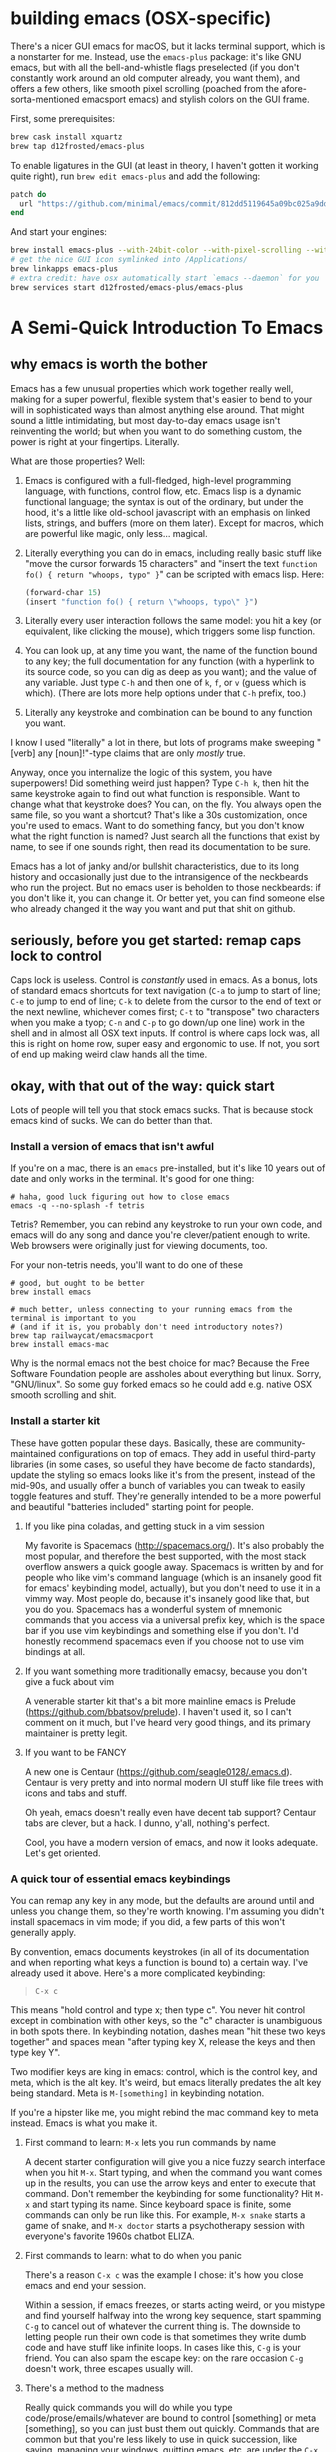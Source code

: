 * building emacs (OSX-specific)
  There's a nicer GUI emacs for macOS, but it lacks terminal support, which is a nonstarter for me.
  Instead, use the ~emacs-plus~ package: it's like GNU emacs, but with all the bell-and-whistle flags
  preselected (if you don't constantly work around an old computer already, you want them), and
  offers a few others, like smooth pixel scrolling (poached from the afore-sorta-mentioned emacsport
  emacs) and stylish colors on the GUI frame.

First, some prerequisites:

#+BEGIN_SRC sh
brew cask install xquartz
brew tap d12frosted/emacs-plus
#+END_SRC

To enable ligatures in the GUI (at least in theory, I haven't gotten it working quite right), run
~brew edit emacs-plus~ and add the following:

#+BEGIN_SRC ruby
patch do
  url "https://github.com/minimal/emacs/commit/812dd5119645a09bc025a9dddedad9474d12ecb6.diff"
end
#+END_SRC

And start your engines:

#+BEGIN_SRC sh
brew install emacs-plus --with-24bit-color --with-pixel-scrolling --with-natural-title-bar
# get the nice GUI icon symlinked into /Applications/
brew linkapps emacs-plus
# extra credit: have osx automatically start `emacs --daemon` for you
brew services start d12frosted/emacs-plus/emacs-plus
#+END_SRC
* A Semi-Quick Introduction To Emacs
** why emacs is worth the bother
Emacs has a few unusual properties which work together really well, making for a super powerful,
flexible system that's easier to bend to your will in sophisticated ways than almost anything
else around. That might sound a little intimidating, but most day-to-day emacs usage isn't
reinventing the world; but when you want to do something custom, the power is right at your
fingertips. Literally.

What are those properties? Well:

1) Emacs is configured with a full-fledged, high-level programming language, with functions, control
   flow, etc. Emacs lisp is a dynamic functional language; the syntax is out of the ordinary, but
   under the hood, it's a little like old-school javascript with an emphasis on linked lists,
   strings, and buffers (more on them later). Except for macros, which are powerful like magic, only
   less... magical.

2) Literally everything you can do in emacs, including really basic stuff like "move the cursor
  forwards 15 characters" and "insert the text ~function fo() { return "whoops, typo" }~" can be
  scripted with emacs lisp. Here:
  #+BEGIN_SRC emacs-lisp
  (forward-char 15)
  (insert "function fo() { return \"whoops, typo\" }")
  #+END_SRC

3) Literally every user interaction follows the same model: you hit a key (or equivalent, like
   clicking the mouse), which triggers some lisp function.

4) You can look up, at any time you want, the name of the function bound to any key; the full
   documentation for any function (with a hyperlink to its source code, so you can dig as deep as
   you want); and the value of any variable. Just type =C-h= and then one of =k=, =f=, or =v= (guess which
   is which). (There are lots more help options under that =C-h= prefix, too.)

5) Literally any keystroke and combination can be bound to any function you want.

I know I used "literally" a lot in there, but lots of programs make sweeping "[verb] any
[noun]!"-type claims that are only /mostly/ true.

Anyway, once you internalize the logic of this system, you have superpowers! Did something weird
just happen? Type =C-h k=, then hit the same keystroke again to find out what function is responsible.
Want to change what that keystroke does? You can, on the fly. You always open the same file, so you
want a shortcut? That's like a 30s customization, once you're used to emacs. Want to do something
fancy, but you don't know what the right function is named? Just search all the functions that exist
by name, to see if one sounds right, then read its documentation to be sure.

Emacs has a lot of janky and/or bullshit characteristics, due to its long history and occasionally
just due to the intransigence of the neckbeards who run the project. But no emacs user is beholden
to those neckbeards: if you don't like it, you can change it. Or better yet, you can find someone
else who already changed it the way you want and put that shit on github.
** seriously, before you get started: remap caps lock to control
Caps lock is useless. Control is /constantly/ used in emacs. As a bonus, lots of standard emacs
shortcuts for text navigation (=C-a= to jump to start of line; =C-e= to jump to end of line; =C-k= to
delete from the cursor to the end of text or the next newline, whichever comes first; =C-t= to
"transpose" two characters when you make a tyop; =C-n= and =C-p= to go down/up one line) work in the
shell and in almost all OSX text inputs. If control is where caps lock was, all this is right on
home row, super easy and ergonomic to use. If not, you sort of end up making weird claw hands all
the time.
** okay, with that out of the way: quick start
Lots of people will tell you that stock emacs sucks. That is because stock emacs kind of sucks. We
can do better than that.
*** Install a version of emacs that isn't awful
 If you're on a mac, there is an ~emacs~ pre-installed, but it's like 10 years out of date and only
 works in the terminal. It's good for one thing:

#+BEGIN_SRC shell
  # haha, good luck figuring out how to close emacs
  emacs -q --no-splash -f tetris
#+END_SRC
Tetris? Remember, you can rebind any keystroke to run your own code, and emacs will do any song and
dance you're clever/patient enough to write. Web browsers were originally just for viewing
documents, too.

For your non-tetris needs, you'll want to do one of these
 #+BEGIN_SRC shell
   # good, but ought to be better
   brew install emacs

   # much better, unless connecting to your running emacs from the terminal is important to you
   # (and if it is, you probably don't need introductory notes?)
   brew tap railwaycat/emacsmacport
   brew install emacs-mac
 #+END_SRC

 Why is the normal emacs not the best choice for mac? Because the Free Software Foundation people are
 assholes about everything but linux. Sorry, "GNU/linux". So some guy forked emacs so he could add
 e.g. native OSX smooth scrolling and shit.
*** Install a starter kit
These have gotten popular these days. Basically, these are community-maintained configurations on
top of emacs. They add in useful third-party libraries (in some cases, so useful they have become de
facto standards), update the styling so emacs looks like it's from the present, instead of the
mid-90s, and usually offer a bunch of variables you can tweak to easily toggle features and stuff.
They're generally intended to be a more powerful and beautiful "batteries included" starting point
for people.
**** If you like pina coladas, and getting stuck in a vim session
 My favorite is Spacemacs (http://spacemacs.org/). It's also probably the most popular, and
 therefore the best supported, with the most stack overflow answers a quick google away. Spacemacs
 is written by and for people who like vim's command language (which is an insanely good fit for
 emacs' keybinding model, actually), but you don't need to use it in a vimmy way. Most people do,
 because it's insanely good like that, but you do you. Spacemacs has a wonderful system of mnemonic
 commands that you access via a universal prefix key, which is the space bar if you use vim
 keybindings and something else if you don't. I'd honestly recommend spacemacs even if you choose
 not to use vim bindings at all.
**** If you want something more traditionally emacsy, because you don't give a fuck about vim
A venerable starter kit that's a bit more mainline emacs is Prelude
(https://github.com/bbatsov/prelude). I haven't used it, so I can't comment on it much, but I've
heard very good things, and its primary maintainer is pretty legit.
**** If you want to be FANCY
A new one is Centaur (https://github.com/seagle0128/.emacs.d). Centaur is very pretty and into
normal modern UI stuff like file trees with icons and tabs and stuff.

Oh yeah, emacs doesn't really even have decent tab support? Centaur tabs are clever, but a hack. I
dunno, y'all, nothing's perfect.

Cool, you have a modern version of emacs, and now it looks adequate. Let's get oriented.
*** A quick tour of essential emacs keybindings
You can remap any key in any mode, but the defaults are around until and unless you change them, so
they're worth knowing. I'm assuming you didn't install spacemacs in vim mode; if you did, a few
parts of this won't generally apply.

By convention, emacs documents keystrokes (in all of its documentation and when reporting what keys
a function is bound to) a certain way. I've already used it above. Here's a more complicated
keybinding:
#+begin_quote
=C-x c=
#+end_quote
This means "hold control and type x; then type c". You never hit control except in combination with
other keys, so the "c" character is unambiguous in both spots there. In keybinding notation, dashes
mean "hit these two keys together" and spaces mean "after typing key X, release the keys and then
type key Y".

Two modifier keys are king in emacs: control, which is the control key, and meta, which is the alt
key. It's weird, but emacs literally predates the alt key being standard. Meta is =M-[something]= in
keybinding notation.

If you're a hipster like me, you might rebind the mac command key to meta instead. Emacs is what
you make it.

**** First command to learn: =M-x= lets you run commands by name
A decent starter configuration will give you a nice fuzzy search interface when you hit =M-x=. Start
typing, and when the command you want comes up in the results, you can use the arrow keys and enter
to execute that command. Don't remember the keybinding for some functionality? Hit =M-x= and start
typing its name. Since keyboard space is finite, some commands can only be run like this. For
example, =M-x snake= starts a game of snake, and =M-x doctor= starts a psychotherapy session with
everyone's favorite 1960s chatbot ELIZA.

**** First commands to learn: what to do when you panic
There's a reason =C-x c= was the example I chose: it's how you close emacs and end your session.

Within a session, if emacs freezes, or starts acting weird, or you mistype and find yourself halfway
into the wrong key sequence, start spamming =C-g= to cancel out of whatever the current thing is. The
downside to letting people run their own code is that sometimes they write dumb code and have stuff
like infinite loops. In cases like this, =C-g= is your friend. You can also spam the escape key: on
the rare occasion =C-g= doesn't work, three escapes usually will.

**** There's a method to the madness
Really quick commands you will do while you type code/prose/emails/whatever are bound to control
[something] or meta [something], so you can just bust them out quickly. Commands that are common but
that you're less likely to use in quick succession, like saving, managing your windows, quitting
emacs, etc, are under the =C-x= prefix (the "x" is for "execute": Emacs tries to make stuff mnemonic).
Commands that are less common than that, you type =M-x= and find them by name.

That fits into the standard hierarchy (of sorts) for what different modifier keys mean with the same
mnemonic. =C-f= goes forwards one character; =M-f= goes forwards one word; =C-M-f= goes forward one
semantic unit (paired quotes or braces, a code block, or whatever: different language modes can
define what a semantic unit is, and emacs has some more-or-less sensible global defaults). When
"same thing, but with a wider scope" doesn't maake sense, sometimes control and meta do opposite
versions of the same thing. I don't want to bog you down with examples, though: you can get by for a
while using arrow keys, the mouse, and a small handful of memorized commands.

The file menu is a nice way to find commands at first, too, though you'll probably leave it behind
as you internalize a more keyboard-driven workflow.
*** what is a mode, even
Modes are how emacs lets you apply or remove related configurations and keybindings en masse.
Functions that manipulate ruby code only make sense if you're editing a ruby file; so those
keybindings only apply when ~ruby-mode~ is active. ~ruby-mode~ is a /major/ mode.

Every buffer has one (1) major mode. This says what kind of thing that buffer is. Is it a file of
some programming language? Each programming language has its own major mode (sometimes you even have
a couple options, because open source). Is the buffer an interactive feature, like a game of tetris
or a git dashboard? Is it some elisp function's documentation? That's the major mode. You can use
=M-x= to change the major mode (they're just functions, under the hood), and interact with the buffer
contents in a different way, but you almost never have to.

** [one of] the killer app[s]: org-mode
~org-mode~ is sort of like markdown on steroids. You can rearrange the order and level of headings
interactively on the fly; edit code snippets as if they were actual files, with full language
support; edit tables like a spreadsheet; export your notes to pdf, html, LaTeX, github-flavored
markdown (although github parses =.org= files just like it does =.md= ones), or a reveal.js slideshow;
and so, so much more. It started out life as a third-party package for emacs, but it is so good and
got so popular that it's included with emacs now.

The basics (slightly different markdown with magic table formatting and built-in todo list support!)
are simple to learn and legitimately powerful on their own; but its feature set is so deep, you can
spend years learning it and still not know everything. Even if you never use emacs for anything
else, ~org-mode~ is worth it.

Honest-to-god: take 30ish minutes of your life (you don't need to watch the Q and A for pete's sake)
and watch this presentation that Carsten Dominik, the German astronomer who authored org-mode, gave at
google: https://www.youtube.com/watch?v=oJTwQvgfgMMq
